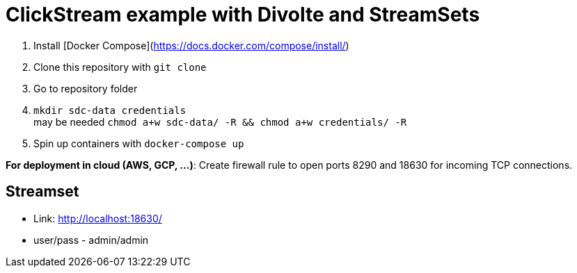 = ClickStream example with Divolte and StreamSets

1. Install [Docker Compose](https://docs.docker.com/compose/install/)
2. Clone this repository with `git clone`
3. Go to repository folder
4. `mkdir sdc-data credentials` +
   may be needed `chmod a+w sdc-data/ -R && chmod a+w credentials/ -R`
5. Spin up containers with `docker-compose up`

**For deployment in cloud (AWS, GCP, ...)**: Create firewall rule to open ports 8290 and 18630 for incoming TCP connections.

== Streamset

* Link: link:http://localhost:18630/[]
* user/pass - admin/admin

